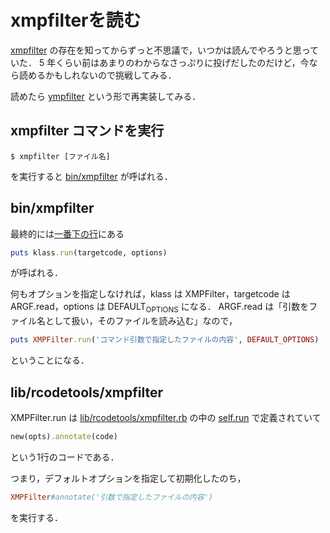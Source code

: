 * xmpfilterを読む

[[http://d.hatena.ne.jp/keyword/xmpfilter][xmpfilter]] の存在を知ってからずっと不思議で，いつかは読んでやろうと思っていた．
5 年くらい前はあまりのわからなさっぷりに投げだしたのだけど，今なら読めるかもしれないので挑戦してみる．

読めたら [[https://github.com/niku/ympfilter][ympfilter]] という形で再実装してみる．

** xmpfilter コマンドを実行

#+BEGIN_SRC
$ xmpfilter [ファイル名]
#+END_SRC

を実行すると [[https://github.com/tnoda/rcodetools/blob/master/bin/xmpfilter][bin/xmpfilter]] が呼ばれる．

** bin/xmpfilter

最終的には[[https://github.com/tnoda/rcodetools/blob/master/bin/xmpfilter#L85][一番下の行]]にある

#+BEGIN_SRC ruby
puts klass.run(targetcode, options)
#+END_SRC

が呼ばれる．

何もオプションを指定しなければ，klass は XMPFilter，targetcode はARGF.read，options は DEFAULT_OPTIONS になる．
ARGF.read は「引数をファイル名として扱い，そのファイルを読み込む」なので，

#+BEGIN_SRC ruby
puts XMPFilter.run('コマンド引数で指定したファイルの内容', DEFAULT_OPTIONS)
#+END_SRC

ということになる．

** lib/rcodetools/xmpfilter

XMPFilter.run は [[https://github.com/tnoda/rcodetools/blob/master/lib/rcodetools/xmpfilter.rb][lib/rcodetools/xmpfilter.rb]] の中の [[https://github.com/tnoda/rcodetools/blob/master/lib/rcodetools/xmpfilter.rb#L49-L51][self.run]] で定義されていて

#+BEGIN_SRC ruby
new(opts).annotate(code)
#+END_SRC

という1行のコードである．

つまり，デフォルトオプションを指定して初期化したのち，
#+BEGIN_SRC ruby
XMPFilter#annotate('引数で指定したファイルの内容')
#+END_SRC
を実行する．
